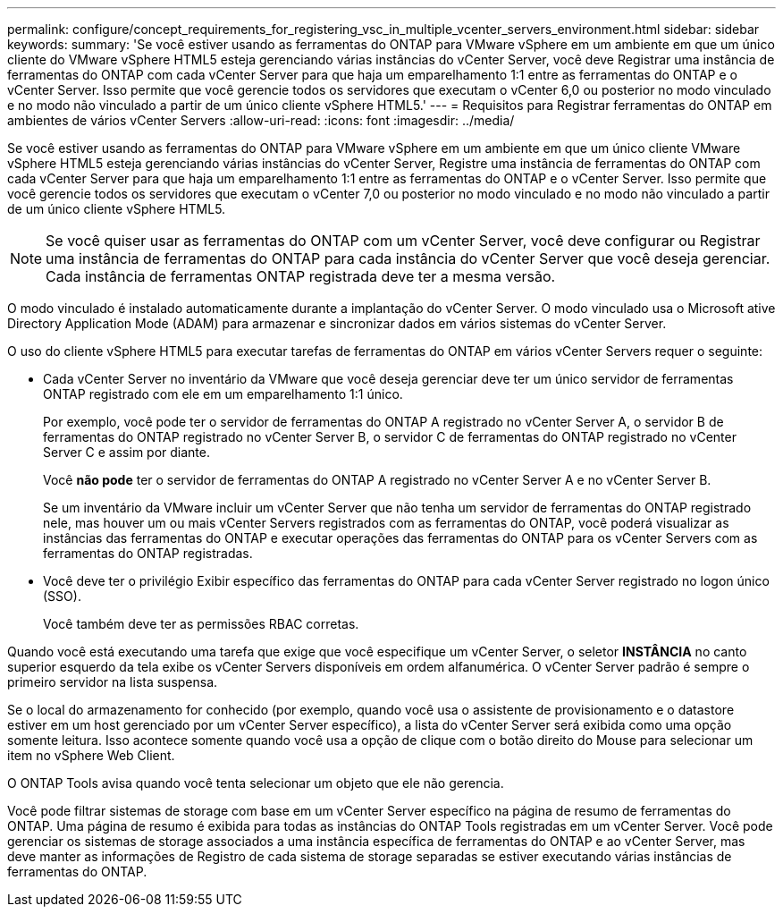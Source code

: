 ---
permalink: configure/concept_requirements_for_registering_vsc_in_multiple_vcenter_servers_environment.html 
sidebar: sidebar 
keywords:  
summary: 'Se você estiver usando as ferramentas do ONTAP para VMware vSphere em um ambiente em que um único cliente do VMware vSphere HTML5 esteja gerenciando várias instâncias do vCenter Server, você deve Registrar uma instância de ferramentas do ONTAP com cada vCenter Server para que haja um emparelhamento 1:1 entre as ferramentas do ONTAP e o vCenter Server. Isso permite que você gerencie todos os servidores que executam o vCenter 6,0 ou posterior no modo vinculado e no modo não vinculado a partir de um único cliente vSphere HTML5.' 
---
= Requisitos para Registrar ferramentas do ONTAP em ambientes de vários vCenter Servers
:allow-uri-read: 
:icons: font
:imagesdir: ../media/


[role="lead"]
Se você estiver usando as ferramentas do ONTAP para VMware vSphere em um ambiente em que um único cliente VMware vSphere HTML5 esteja gerenciando várias instâncias do vCenter Server, Registre uma instância de ferramentas do ONTAP com cada vCenter Server para que haja um emparelhamento 1:1 entre as ferramentas do ONTAP e o vCenter Server. Isso permite que você gerencie todos os servidores que executam o vCenter 7,0 ou posterior no modo vinculado e no modo não vinculado a partir de um único cliente vSphere HTML5.


NOTE: Se você quiser usar as ferramentas do ONTAP com um vCenter Server, você deve configurar ou Registrar uma instância de ferramentas do ONTAP para cada instância do vCenter Server que você deseja gerenciar. Cada instância de ferramentas ONTAP registrada deve ter a mesma versão.

O modo vinculado é instalado automaticamente durante a implantação do vCenter Server. O modo vinculado usa o Microsoft ative Directory Application Mode (ADAM) para armazenar e sincronizar dados em vários sistemas do vCenter Server.

O uso do cliente vSphere HTML5 para executar tarefas de ferramentas do ONTAP em vários vCenter Servers requer o seguinte:

* Cada vCenter Server no inventário da VMware que você deseja gerenciar deve ter um único servidor de ferramentas ONTAP registrado com ele em um emparelhamento 1:1 único.
+
Por exemplo, você pode ter o servidor de ferramentas do ONTAP A registrado no vCenter Server A, o servidor B de ferramentas do ONTAP registrado no vCenter Server B, o servidor C de ferramentas do ONTAP registrado no vCenter Server C e assim por diante.

+
Você *não pode* ter o servidor de ferramentas do ONTAP A registrado no vCenter Server A e no vCenter Server B.

+
Se um inventário da VMware incluir um vCenter Server que não tenha um servidor de ferramentas do ONTAP registrado nele, mas houver um ou mais vCenter Servers registrados com as ferramentas do ONTAP, você poderá visualizar as instâncias das ferramentas do ONTAP e executar operações das ferramentas do ONTAP para os vCenter Servers com as ferramentas do ONTAP registradas.

* Você deve ter o privilégio Exibir específico das ferramentas do ONTAP para cada vCenter Server registrado no logon único (SSO).
+
Você também deve ter as permissões RBAC corretas.



Quando você está executando uma tarefa que exige que você especifique um vCenter Server, o seletor *INSTÂNCIA* no canto superior esquerdo da tela exibe os vCenter Servers disponíveis em ordem alfanumérica. O vCenter Server padrão é sempre o primeiro servidor na lista suspensa.

Se o local do armazenamento for conhecido (por exemplo, quando você usa o assistente de provisionamento e o datastore estiver em um host gerenciado por um vCenter Server específico), a lista do vCenter Server será exibida como uma opção somente leitura. Isso acontece somente quando você usa a opção de clique com o botão direito do Mouse para selecionar um item no vSphere Web Client.

O ONTAP Tools avisa quando você tenta selecionar um objeto que ele não gerencia.

Você pode filtrar sistemas de storage com base em um vCenter Server específico na página de resumo de ferramentas do ONTAP. Uma página de resumo é exibida para todas as instâncias do ONTAP Tools registradas em um vCenter Server. Você pode gerenciar os sistemas de storage associados a uma instância específica de ferramentas do ONTAP e ao vCenter Server, mas deve manter as informações de Registro de cada sistema de storage separadas se estiver executando várias instâncias de ferramentas do ONTAP.
